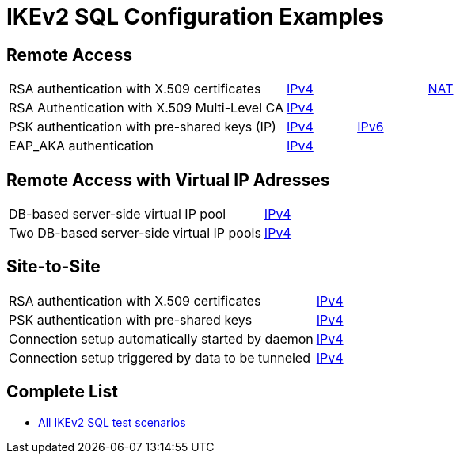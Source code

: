 = IKEv2 SQL Configuration Examples

:TESTS: https://www.strongswan.org/testing/testresults6

== Remote Access

[cols="4,1,1,1"]
|===
|RSA authentication with X.509 certificates
|{TESTS}/sql/rw-cert[IPv4]
|
|{TESTS}/sql/shunt-policies-nat-rw[NAT]

|RSA Authentication with X.509 Multi-Level CA
|{TESTS}/sql/multi-level-ca[IPv4]
|
|

|PSK authentication with pre-shared keys (IP)
|{TESTS}/sql/rw-psk-ipv4[IPv4]
|{TESTS}/sql/rw-psk-ipv6[IPv6]
|


|EAP_AKA authentication
|{TESTS}/sql/rw-eap-aka-rsa[IPv4]
|
|
|===

== Remote Access with Virtual IP Adresses

[cols="4,3"]
|===

|DB-based server-side virtual IP pool
|{TESTS}/sql/ip-pool-db[IPv4]

|Two DB-based server-side virtual IP pools
|{TESTS}/sql/ip-split-pools-db[IPv4]
|===

== Site-to-Site

[cols="4,3"]
|===
|RSA authentication with X.509 certificates
|{TESTS}/sql/net2net-cert[IPv4]

|PSK authentication with pre-shared keys
|{TESTS}/sql/net2net-psk[IPv4]

|Connection setup automatically started by daemon
|{TESTS}/sql/net2net-start[IPv4]

|Connection setup triggered by data to be tunneled
|{TESTS}/sql/net2net-route[IPv4]
|===

== Complete List

* {TESTS}/sql[All IKEv2 SQL test scenarios]
